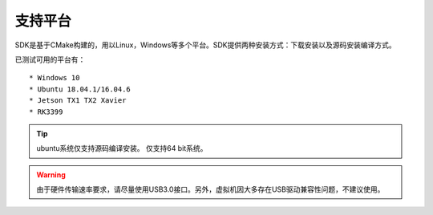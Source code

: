 .. _sdk_support_platforms:

支持平台
========

SDK是基于CMake构建的，用以Linux，Windows等多个平台。SDK提供两种安装方式：下载安装以及源码安装编译方式。

已测试可用的平台有：

::

   * Windows 10
   * Ubuntu 18.04.1/16.04.6
   * Jetson TX1 TX2 Xavier
   * RK3399

.. tip::

   ubuntu系统仅支持源码编译安装。
   仅支持64 bit系统。

.. Warning::

   由于硬件传输速率要求，请尽量使用USB3.0接口。另外，虚拟机因大多存在USB驱动兼容性问题，不建议使用。
